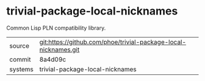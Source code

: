 * trivial-package-local-nicknames

Common Lisp PLN compatibility library.

|---------+-----------------------------------------------------------------|
| source  | git:https://github.com/phoe/trivial-package-local-nicknames.git |
| commit  | 8a4d09c                                                         |
| systems | trivial-package-local-nicknames                                 |
|---------+-----------------------------------------------------------------|
